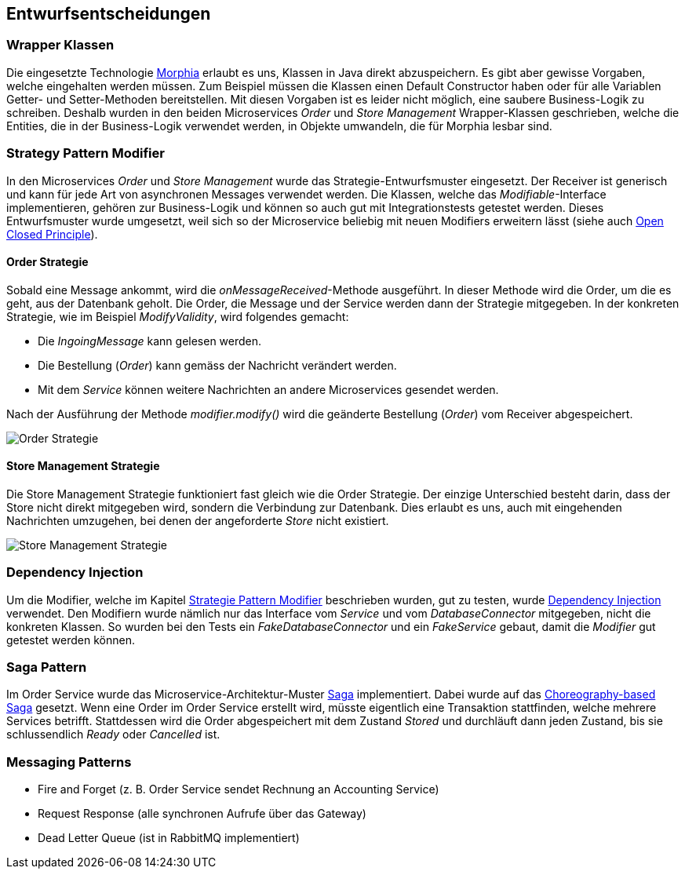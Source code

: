 ifndef::imagesdir[:imagesdir: ../images]

[[section-design-decisions]]
== Entwurfsentscheidungen

=== Wrapper Klassen

Die eingesetzte Technologie https://www.mongodb.com/resources/languages/morphia[Morphia] erlaubt es uns, Klassen in Java direkt abzuspeichern.
Es gibt aber gewisse Vorgaben, welche eingehalten werden müssen.
Zum Beispiel müssen die Klassen einen Default Constructor haben oder für alle Variablen Getter- und Setter-Methoden bereitstellen.
Mit diesen Vorgaben ist es leider nicht möglich, eine saubere Business-Logik zu schreiben.
Deshalb wurden in den beiden Microservices _Order_ und _Store Management_ Wrapper-Klassen geschrieben, welche die Entities, die in der Business-Logik verwendet werden, in Objekte umwandeln, die für Morphia lesbar sind.

[[Strategy-Pattern-Modifier]]
=== Strategy Pattern Modifier

In den Microservices _Order_ und _Store Management_ wurde das Strategie-Entwurfsmuster eingesetzt.
Der Receiver ist generisch und kann für jede Art von asynchronen Messages verwendet werden.
Die Klassen, welche das _Modifiable_-Interface implementieren, gehören zur Business-Logik und können so auch gut mit Integrationstests getestet werden.
Dieses Entwurfsmuster wurde umgesetzt, weil sich so der Microservice beliebig mit neuen Modifiers erweitern lässt (siehe auch https://en.wikipedia.org/wiki/Open%E2%80%93closed_principle[Open Closed Principle]).

<<<<

==== Order Strategie

Sobald eine Message ankommt, wird die _onMessageReceived_-Methode ausgeführt.
In dieser Methode wird die Order, um die es geht, aus der Datenbank geholt.
Die Order, die Message und der Service werden dann der Strategie mitgegeben.
In der konkreten Strategie, wie im Beispiel _ModifyValidity_, wird folgendes gemacht:

* Die _IngoingMessage_ kann gelesen werden.
* Die Bestellung (_Order_) kann gemäss der Nachricht verändert werden.
* Mit dem _Service_ können weitere Nachrichten an andere Microservices gesendet werden.

Nach der Ausführung der Methode _modifier.modify()_ wird die geänderte Bestellung (_Order_) vom Receiver abgespeichert.

image::OrderStrategie.drawio.png[Order Strategie]

<<<<

==== Store Management Strategie

Die Store Management Strategie funktioniert fast gleich wie die Order Strategie.
Der einzige Unterschied besteht darin, dass der Store nicht direkt mitgegeben wird, sondern die Verbindung zur Datenbank.
Dies erlaubt es uns, auch mit eingehenden Nachrichten umzugehen, bei denen der angeforderte _Store_ nicht existiert.

image::StoreManagementStrategy.drawio.png[Store Management Strategie]

<<<<

=== Dependency Injection

Um die Modifier, welche im Kapitel <<Strategy-Pattern-Modifier, Strategie Pattern Modifier>> beschrieben wurden, gut zu testen, wurde https://en.wikipedia.org/wiki/Dependency_injection[Dependency Injection] verwendet.
Den Modifiern wurde nämlich nur das Interface vom _Service_ und vom _DatabaseConnector_ mitgegeben, nicht die konkreten Klassen.
So wurden bei den Tests ein _FakeDatabaseConnector_ und ein _FakeService_ gebaut, damit die _Modifier_ gut getestet werden können.

=== Saga Pattern

Im Order Service wurde das Microservice-Architektur-Muster https://microservices.io/patterns/data/saga.html[Saga] implementiert.
Dabei wurde auf das https://microservices.io/patterns/data/saga.html#example-choreography-based-saga[Choreography-based Saga] gesetzt.
Wenn eine Order im Order Service erstellt wird, müsste eigentlich eine Transaktion stattfinden, welche mehrere Services betrifft.
Stattdessen wird die Order abgespeichert mit dem Zustand _Stored_ und durchläuft dann jeden Zustand, bis sie schlussendlich _Ready_ oder _Cancelled_ ist.

=== Messaging Patterns

* Fire and Forget (z. B. Order Service sendet Rechnung an Accounting Service)
* Request Response (alle synchronen Aufrufe über das Gateway)
* Dead Letter Queue (ist in RabbitMQ implementiert)
